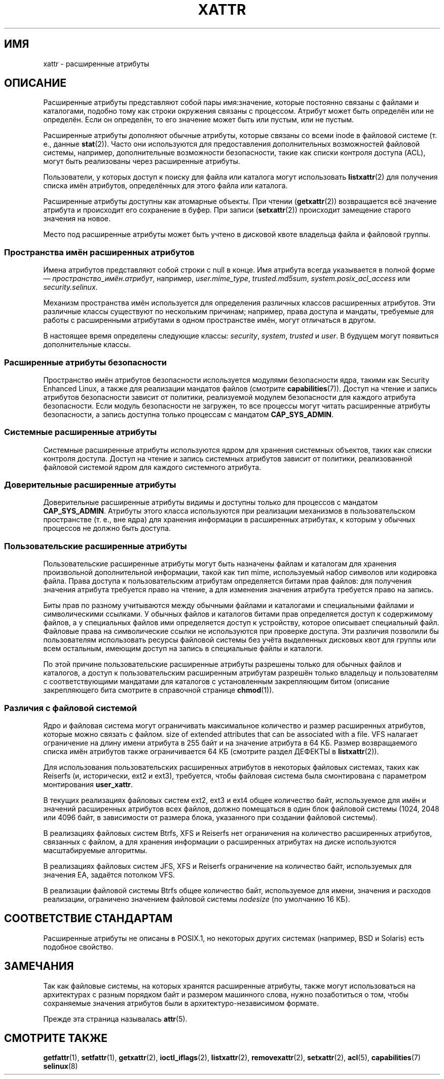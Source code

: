 .\" -*- mode: troff; coding: UTF-8 -*-
.\" Extended attributes manual page
.\"
.\" Copyright (C) 2000, 2002, 2007  Andreas Gruenbacher <agruen@suse.de>
.\" Copyright (C) 2001, 2002, 2004, 2007 Silicon Graphics, Inc.
.\" All rights reserved.
.\"
.\" %%%LICENSE_START(GPLv2+_DOC_FULL)
.\" This is free documentation; you can redistribute it and/or
.\" modify it under the terms of the GNU General Public License as
.\" published by the Free Software Foundation; either version 2 of
.\" the License, or (at your option) any later version.
.\"
.\" The GNU General Public License's references to "object code"
.\" and "executables" are to be interpreted as the output of any
.\" document formatting or typesetting system, including
.\" intermediate and printed output.
.\"
.\" This manual is distributed in the hope that it will be useful,
.\" but WITHOUT ANY WARRANTY; without even the implied warranty of
.\" MERCHANTABILITY or FITNESS FOR A PARTICULAR PURPOSE.  See the
.\" GNU General Public License for more details.
.\"
.\" You should have received a copy of the GNU General Public
.\" License along with this manual.  If not, see
.\" <http://www.gnu.org/licenses/>.
.\" %%%LICENSE_END
.\"
.\"*******************************************************************
.\"
.\" This file was generated with po4a. Translate the source file.
.\"
.\"*******************************************************************
.TH XATTR 7 2019\-08\-02 Linux "Руководство программиста Linux"
.SH ИМЯ
xattr \- расширенные атрибуты
.SH ОПИСАНИЕ
Расширенные атрибуты представляют собой пары имя:значение, которые постоянно
связаны с файлами и каталогами, подобно тому как строки окружения связаны с
процессом. Атрибут может быть определён или не определён. Если он определён,
то его значение может быть или пустым, или не пустым.
.PP
Расширенные атрибуты дополняют обычные атрибуты, которые связаны со всеми
inode в файловой системе (т. е., данные \fBstat\fP(2)). Часто они используются
для предоставления дополнительных возможностей файловой системы, например,
дополнительные возможности безопасности, такие как списки контроля доступа
(ACL), могут быть реализованы через расширенные атрибуты.
.PP
Пользователи, у которых доступ к поиску для файла или каталога могут
использовать \fBlistxattr\fP(2) для получения списка имён атрибутов,
определённых для этого файла или каталога.
.PP
Расширенные атрибуты доступны как атомарные объекты. При чтении
(\fBgetxattr\fP(2)) возвращается всё значение атрибута и происходит его
сохранение в буфер. При записи (\fBsetxattr\fP(2)) происходит замещение старого
значения на новое.
.PP
Место под расширенные атрибуты может быть учтено в дисковой квоте владельца
файла и файловой группы.
.SS "Пространства имён расширенных атрибутов"
Имена атрибутов представляют собой строки с null в конце. Имя атрибута
всегда указывается в полной форме — \fIпространство_имён.атрибут\fP, например,
\fIuser.mime_type\fP, \fItrusted.md5sum\fP, \fIsystem.posix_acl_access\fP или
\fIsecurity.selinux\fP.
.PP
Механизм пространства имён используется для определения различных классов
расширенных атрибутов. Эти различные классы существуют по нескольким
причинам; например, права доступа и мандаты, требуемые для работы с
расширенными атрибутами в одном пространстве имён, могут отличаться в
другом.
.PP
В настоящее время определены следующие классы: \fIsecurity\fP, \fIsystem\fP,
\fItrusted\fP и \fIuser\fP. В будущем могут появиться дополнительные классы.
.SS "Расширенные атрибуты безопасности"
Пространство имён атрибутов безопасности используется модулями безопасности
ядра, такими как Security Enhanced Linux, а также для реализации мандатов
файлов (смотрите \fBcapabilities\fP(7)). Доступ на чтение и запись атрибутов
безопасности зависит от политики, реализуемой модулем безопасности для
каждого атрибута безопасности. Если модуль безопасности не загружен, то все
процессы могут читать расширенные атрибуты безопасности, а запись доступна
только процессам с мандатом \fBCAP_SYS_ADMIN\fP.
.SS "Системные расширенные атрибуты"
Системные расширенные атрибуты используются ядром для хранения системных
объектов, таких как списки контроля доступа. Доступ на чтение и запись
системных атрибутов зависит от политики, реализованной файловой системой
ядром для каждого системного атрибута.
.SS "Доверительные расширенные атрибуты"
Доверительные расширенные атрибуты видимы и доступны только для процессов с
мандатом \fBCAP_SYS_ADMIN\fP. Атрибуты этого класса используются при реализации
механизмов в пользовательском пространстве (т. е., вне ядра) для хранения
информации в расширенных атрибутах, к которым у обычных процессов не должно
быть доступа.
.SS "Пользовательские расширенные атрибуты"
Пользовательские расширенные атрибуты могут быть назначены файлам и
каталогам для хранения произвольной дополнительной информации, такой как тип
mime, используемый набор символов или кодировка файла. Права доступа к
пользовательским атрибутам определяется битами прав файлов: для получения
значения атрибута требуется право на чтение, а для изменения значения
атрибута требуется право на запись.
.PP
Биты прав по разному учитываются между обычными файлами и каталогами и
специальными файлами и символическими ссылками. У обычных файлов и каталогов
битами прав определяется доступ к содержимому файлов, а у специальных файлов
ими определяется доступ к устройству, которое описывает специальный
файл. Файловые права на символические ссылки не используются при проверке
доступа. Эти различия позволили бы пользователям использовать ресурсы
файловой системы без учёта выделенных дисковых квот для группы или всем
остальным, имеющим доступ на запись в специальные файлы и каталоги.
.PP
По этой причине пользовательские расширенные атрибуты разрешены только для
обычных файлов и каталогов, а доступ к пользовательским расширенным
атрибутам разрешён только владельцу и пользователям с соответствующими
мандатами для каталогов с установленным закрепляющим битом (описание
закрепляющего бита смотрите в справочной странице \fBchmod\fP(1)).
.SS "Различия с файловой системой"
Ядро и файловая система могут ограничивать максимальное количество и размер
расширенных атрибутов, которые можно связать с файлом. size of extended
attributes that can be associated with a file. VFS налагает ограничение на
длину имени атрибута в 255 байт и на значение атрибута в 64\ КБ. Размер
возвращаемого списка имён атрибутов также ограничивается 64\ КБ (смотрите
раздел ДЕФЕКТЫ в \fBlistxattr\fP(2)).
.PP
Для использования пользовательских расширенных атрибутов в некоторых
файловых системах, таких как Reiserfs (и, исторически, ext2 и ext3),
требуется, чтобы файловая система была смонтирована с параметром
монтирования \fBuser_xattr\fP.
.PP
В текущих реализациях файловых систем ext2, ext3 и ext4 общее количество
байт, используемое для имён и значений расширенных атрибутов всех файлов,
должно помещаться в один блок файловой системы (1024, 2048 или 4096 байт, в
зависимости от размера блока, указанного при создании файловой системы).
.PP
В реализациях файловых систем Btrfs, XFS и Reiserfs нет ограничения на
количество расширенных атрибутов, связанных с файлом, а для хранения
информации о расширенных атрибутах на диске используются масштабируемые
алгоритмы.
.PP
В реализациях файловых систем JFS, XFS и Reiserfs ограничение на количество
байт, используемых для значения EA, задаётся потолком VFS.
.PP
В реализации файловой системы Btrfs общее количество байт, используемое для
имени, значения и расходов реализации, ограничено значением файловой системы
\fInodesize\fP (по умолчанию 16\ КБ).
.SH "СООТВЕТСТВИЕ СТАНДАРТАМ"
Расширенные атрибуты не описаны в POSIX.1, но некоторых других системах
(например, BSD и Solaris) есть подобное свойство.
.SH ЗАМЕЧАНИЯ
Так как файловые системы, на которых хранятся расширенные атрибуты, также
могут использоваться на архитектурах с разным порядком байт и размером
машинного слова, нужно позаботиться о том, чтобы сохраняемые значения
атрибутов были в архитектуро\-независимом формате.
.PP
.\" .SH AUTHORS
.\" Andreas Gruenbacher,
.\" .RI < a.gruenbacher@bestbits.at >
.\" and the SGI XFS development team,
.\" .RI < linux-xfs@oss.sgi.com >.
Прежде эта страница называлась \fBattr\fP(5).
.SH "СМОТРИТЕ ТАКЖЕ"
\fBgetfattr\fP(1), \fBsetfattr\fP(1), \fBgetxattr\fP(2), \fBioctl_iflags\fP(2),
\fBlistxattr\fP(2), \fBremovexattr\fP(2), \fBsetxattr\fP(2), \fBacl\fP(5),
\fBcapabilities\fP(7)  \fBselinux\fP(8)
